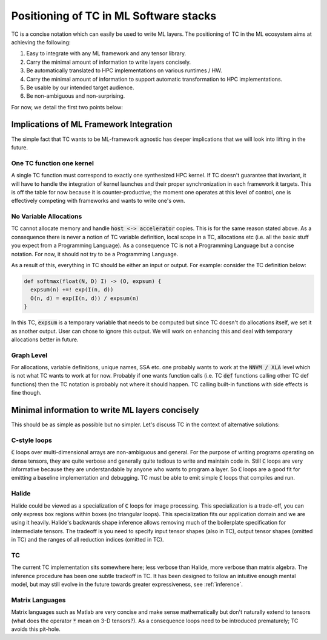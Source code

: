 Positioning of TC in ML Software stacks
=======================================

TC is a concise notation which can easily be used to write ML layers.
The positioning of TC in the ML ecosystem aims at achieving the following:

1. Easy to integrate with any ML framework and any tensor library.
2. Carry the minimal amount of information to write layers concisely.
3. Be automatically translated to HPC implementations on various runtimes / HW.
4. Carry the minimal amount of information to support automatic transformation to HPC implementations.
5. Be usable by our intended target audience.
6. Be non-ambiguous and non-surprising.

For now, we detail the first two points below:

Implications of ML Framework Integration
----------------------------------------

The simple fact that TC wants to be ML-framework agnostic has deeper
implications that we will look into lifting in the future.

One TC function one kernel
^^^^^^^^^^^^^^^^^^^^^^^^^^

A single TC function must correspond to exactly one synthesized HPC
kernel. If TC doesn't guarantee that invariant, it will have to handle the
integration of kernel launches and their proper synchronization in each
framework it targets. This is off the table for now because it is
counter-productive; the moment one operates at this level of control, one is
effectively competing with frameworks and wants to write one's own.

No Variable Allocations
^^^^^^^^^^^^^^^^^^^^^^^

TC cannot allocate memory and handle :code:`host <-> accelerator` copies. This is
for the same reason stated above. As a consequence there is never a notion of TC variable definition, local
scope in a TC, allocations etc (i.e. all the basic stuff you expect from a
Programming Language). As a consequence TC is not a Programming Language but a concise
notation. For now, it should not try to be a Programming Language.

As a result of this, everything in TC should be either an input or output. For example:
consider the TC definition below:

.. code::

    def softmax(float(N, D) I) -> (O, expsum) {
      expsum(n) +=! exp(I(n, d))
      O(n, d) = exp(I(n, d)) / expsum(n)
    }

In this TC, :code:`expsum` is a temporary variable that needs to be computed but
since TC doesn't do allocations itself, we set it as another output. User can chose
to ignore this output. We will work on enhancing this and deal with temporary
allocations better in future.

Graph Level
^^^^^^^^^^^

For allocations, variable definitions, unique names, SSA etc. one probably wants
to work at the :code:`NNVM / XLA` level which is not what TC wants to work at for now.
Probably if one wants function calls (i.e. TC :code:`def` functions calling other
TC def functions) then the TC notation is probably not where it should
happen. TC calling built-in functions with side effects is fine though.

Minimal information to write ML layers concisely
------------------------------------------------

This should be as simple as possible but no simpler. Let's discuss TC in the context of alternative solutions:

C-style loops
^^^^^^^^^^^^^

:code:`C` loops over multi-dimensional arrays are non-ambiguous and general.
For the purpose of writing programs operating on dense tensors, they are
quite verbose and generally quite tedious to write and maintain code in.
Still :code:`C` loops are very informative because they are understandable by anyone
who wants to program a layer. So :code:`C` loops are a good fit for emitting a
baseline implementation and debugging. TC must be able to emit simple :code:`C` loops
that compiles and run.

Halide
^^^^^^

Halide could be viewed as a specialization of :code:`C` loops for image
processing. This specialization is a trade-off, you can only express box
regions within boxes (no triangular loops). This specialization fits our
application domain and we are using it heavily. Halide's backwards shape
inference allows removing much of the boilerplate specification for
intermediate tensors. The tradeoff is you need to specify input tensor shapes
(also in TC), output tensor shapes (omitted in TC) and the ranges of all
reduction indices (omitted in TC).

TC
^^

The current TC implementation sits somewhere here; less verbose than Halide,
more verbose than matrix algebra. The inference procedure has been one subtle
tradeoff in TC. It has been designed to follow an intuitive enough mental model,
but may still evolve in the future towards greater expressiveness, see :ref:`inference`.

Matrix Languages
^^^^^^^^^^^^^^^^
Matrix languages such as Matlab are very concise and make sense mathematically
but don't naturally extend to tensors (what does the operator :code:`*` mean on 3-D
tensors?). As a consequence loops need to be introduced prematurely; TC avoids
this pit-hole.
